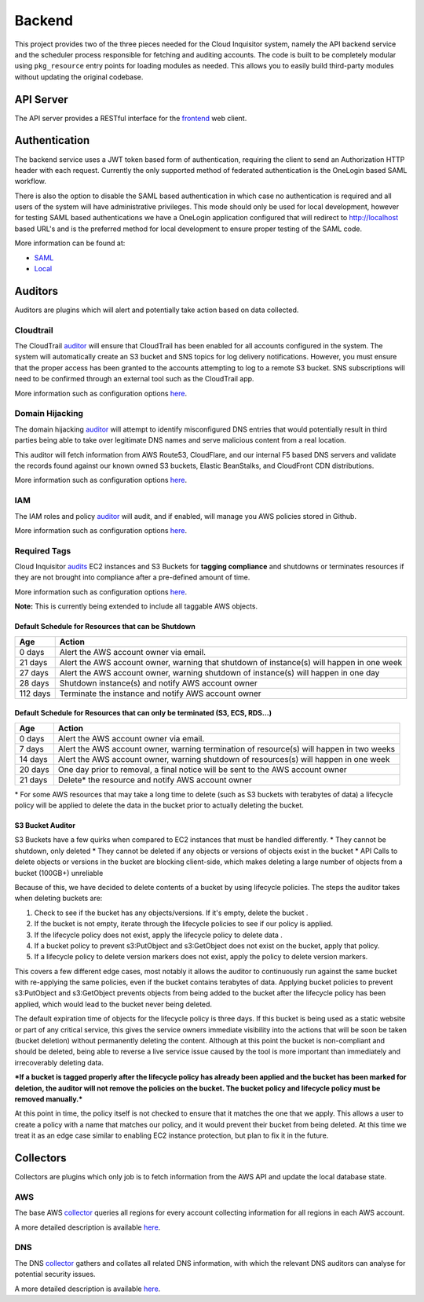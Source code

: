 .. _manual-overview-backend:

Backend
=======

This project provides two of the three pieces needed for the Cloud Inquisitor system,
namely the API backend service and the scheduler process responsible for fetching and auditing
accounts. The code is built to be completely modular using ``pkg_resource`` entry points for
loading modules as needed. This allows you to easily build third-party modules without updating
the original codebase.

API Server
----------

The API server provides a RESTful interface for the
`frontend <https://github.com/RiotGames/cloud-inquisitor/tree/master/frontend>`__ web client.

Authentication
--------------

The backend service uses a JWT token based form of authentication, requiring the client to send an
Authorization HTTP header with each request. Currently the only supported method of federated
authentication is the OneLogin based SAML workflow.

There is also the option to disable the SAML based authentication in which case no authentication is
required and all users of the system will have administrative privileges. This mode should only be
used for local development, however for testing SAML based authentications we have a OneLogin
application configured that will redirect to http://localhost based URL's and is the preferred method
for local development to ensure proper testing of the SAML code.

More information can be found at:

* `SAML <https://github.com/RiotGames/cloud-inquisitor/tree/master/plugins/public/cinq-auth-onelogin-saml>`__
* `Local <https://github.com/RiotGames/cloud-inquisitor/tree/master/plugins/public/cinq-auth-local>`__

Auditors
--------

Auditors are plugins which will alert and potentially take action based on data collected.

Cloudtrail
^^^^^^^^^^

The CloudTrail `auditor <https://github.com/RiotGames/cloud-inquisitor/tree/master/plugins/public/cinq-auditor-cloudtrail>`__
will ensure that CloudTrail has been enabled for all accounts configured in the system. The system will automatically
create an S3 bucket and SNS topics for log delivery notifications. However, you must ensure that the proper access has
been granted to the accounts attempting to log to a remote S3 bucket. SNS subscriptions will need to be confirmed
through an external tool such as the CloudTrail app.

More information such as configuration options `here <https://github.com/RiotGames/cloud-inquisitor/blob/master/plugins/public/cinq-auditor-cloudtrail/README.rst>`__.

Domain Hijacking
^^^^^^^^^^^^^^^^

The domain hijacking `auditor <https://github.com/RiotGames/cloud-inquisitor/tree/master/plugins/public/cinq-auditor-domain-hijacking>`__
will attempt to identify misconfigured DNS entries that would potentially result in third parties being able to take over
legitimate DNS names and serve malicious content from a real location.

This auditor will fetch information from AWS Route53, CloudFlare, and our internal F5 based DNS servers and 
validate the records found against our known owned S3 buckets, Elastic BeanStalks, and CloudFront CDN distributions.

More information such as configuration options
`here <https://github.com/RiotGames/cloud-inquisitor/blob/master/plugins/public/cinq-auditor-domain-hijacking/README.rst>`__.

IAM
^^^

The IAM roles and policy `auditor <https://github.com/RiotGames/cloud-inquisitor/tree/master/plugins/public/cinq-auditor-iam>`__
will audit, and if enabled, will manage you AWS policies stored in Github.

More information such as configuration options
`here <https://github.com/RiotGames/cloud-inquisitor/blob/master/plugins/public/cinq-auditor-iam/README.rst>`__.

Required Tags
^^^^^^^^^^^^^

Cloud Inquisitor `audits <https://github.com/RiotGames/cloud-inquisitor/tree/master/plugins/public/cinq-auditor-required-tags>`__
EC2 instances and S3 Buckets for **tagging compliance** and shutdowns or terminates resources if they are not
brought into compliance after a pre-defined amount of time.

More information such as configuration options
`here <https://github.com/RiotGames/cloud-inquisitor/blob/master/plugins/public/cinq-auditor-required-tags/README.rst>`__.

**Note:** This is currently being extended to include all taggable AWS objects.

Default Schedule for Resources that can be Shutdown
___________________________________________________

+----------+-------------------------------------------------------------------------------------------+
| Age      | Action                                                                                    |
+==========+===========================================================================================+
| 0 days   | Alert the AWS account owner via email.                                                    |
+----------+-------------------------------------------------------------------------------------------+
| 21 days  | Alert the AWS account owner, warning that shutdown of instance(s) will happen in one week |
+----------+-------------------------------------------------------------------------------------------+
| 27 days  | Alert the AWS account owner, warning shutdown of instance(s) will happen in one day       |
+----------+-------------------------------------------------------------------------------------------+
| 28 days  | Shutdown instance(s) and notify AWS account owner                                         |
+----------+-------------------------------------------------------------------------------------------+
| 112 days | Terminate the instance and notify AWS account owner                                       |
+----------+-------------------------------------------------------------------------------------------+


Default Schedule for Resources that can only be terminated (S3, ECS, RDS...)
____________________________________________________________________________


+----------+-------------------------------------------------------------------------------------------+
| Age      | Action                                                                                    |
+==========+===========================================================================================+
| 0 days   | Alert the AWS account owner via email.                                                    |
+----------+-------------------------------------------------------------------------------------------+
| 7 days   | Alert the AWS account owner, warning termination of resource(s) will happen in two weeks  |
+----------+-------------------------------------------------------------------------------------------+
| 14 days  | Alert the AWS account owner, warning shutdown of resources(s) will happen in one week     |
+----------+-------------------------------------------------------------------------------------------+
| 20 days  | One day prior to removal, a final notice will be sent to the AWS account owner            |
+----------+-------------------------------------------------------------------------------------------+
| 21 days  | Delete\* the resource and notify AWS account owner                                        |
+----------+-------------------------------------------------------------------------------------------+

\* For some AWS resources that may take a long time to delete (such as S3 buckets with terabytes of data) a lifecycle policy will be applied to delete the data in the bucket prior to actually deleting the bucket.

S3 Bucket Auditor
_________________

S3 Buckets have a few quirks when compared to EC2 instances that must be handled differently.
* They cannot be shutdown, only deleted
* They cannot be deleted if any objects or versions of objects exist in the bucket
* API Calls to delete objects or versions in the bucket are blocking client-side, which makes deleting a large number of objects from a bucket (100GB+) unreliable

Because of this, we have decided to delete contents of a bucket by using lifecycle policies. 
The steps the auditor takes when deleting buckets are:

1. Check to see if the bucket has any objects/versions. If it's empty, delete the bucket . 

2. If the bucket is not empty, iterate through the lifecycle policies to see if our policy is applied.  

3. If the lifecycle policy does not exist, apply the lifecycle policy to delete data . 

4. If a bucket policy to prevent s3:PutObject and s3:GetObject does not exist on the bucket, apply that policy.  

5. If a lifecycle policy to delete version markers does not exist, apply the policy to delete version markers.

This covers a few different edge cases, most notably it allows the auditor to continuously run against the same
bucket with re-applying the same policies, even if the bucket contains terabytes of data. Applying
bucket policies to prevent s3:PutObject and s3:GetObject prevents objects from being added to the bucket 
after the lifecycle policy has been applied, which would lead to the bucket never being deleted.

The default expiration time of objects for the lifecycle policy is three days. If this 
bucket is being used as a static website or part of any critical service, this gives the service owners
immediate visibility into the actions that will be soon be taken (bucket deletion) without permanently deleting the content.
Although at this point the bucket is non-compliant and should be deleted, being able to reverse a live service issue
caused by the tool is more important than immediately and irrecoverably deleting data.

***If a bucket is tagged properly after the lifecycle policy has already been applied and the bucket has been marked for deletion,
the auditor will not remove the policies on the bucket. The bucket policy and lifecycle policy must be removed manually.***

At this point in time, the policy itself is not checked to ensure that it matches the one that we apply. This allows a user
to create a policy with a name that matches our policy, and it would prevent their bucket from being deleted. At this time
we treat it as an edge case similar to enabling EC2 instance protection, but plan to fix it in the future.

Collectors
----------

Collectors are plugins which only job is to fetch information from the AWS API and update the local
database state.

AWS
^^^

The base AWS `collector <https://github.com/RiotGames/cloud-inquisitor/tree/master/plugins/public/cinq-collector-aws>`__
queries all regions for every account collecting information for all regions in each AWS account.

A more detailed description is available
`here <https://github.com/RiotGames/cloud-inquisitor/blob/master/plugins/public/cinq-collector-aws/README.rst>`__.

DNS
^^^

The DNS `collector <https://github.com/RiotGames/cloud-inquisitor/tree/master/plugins/public/cinq-collector-dns>`__
gathers and collates all related DNS information, with which the relevant DNS auditors can analyse for potential security issues.

A more detailed description is available
`here <https://github.com/RiotGames/cloud-inquisitor/blob/master/plugins/public/cinq-collector-dns/README.rst>`__.
